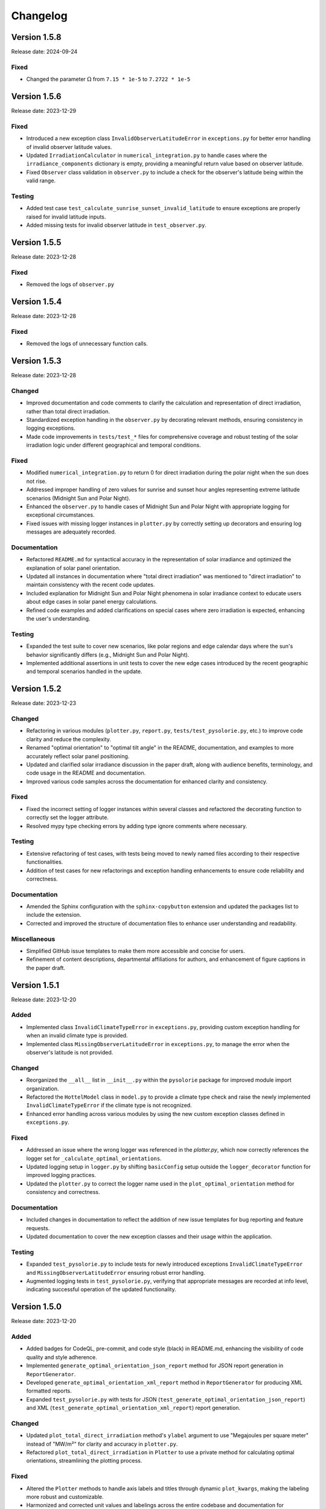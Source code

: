 Changelog
=========

Version 1.5.8
-------------
Release date: 2024-09-24

Fixed
^^^^^
- Changed the parameter :math:`\Omega` from ``7.15 * 1e-5`` to ``7.2722 * 1e-5``



Version 1.5.6
-------------

Release date: 2023-12-29


Fixed
^^^^^
- Introduced a new exception class ``InvalidObserverLatitudeError`` in ``exceptions.py`` for better error handling of invalid observer latitude values.
- Updated ``IrradiationCalculator`` in ``numerical_integration.py`` to handle cases where the ``irradiance_components`` dictionary is empty, providing a meaningful return value based on observer latitude.
- Fixed ``Observer`` class validation in ``observer.py`` to include a check for the observer's latitude being within the valid range.


Testing
^^^^^^^
- Added test case ``test_calculate_sunrise_sunset_invalid_latitude`` to ensure exceptions are properly raised for invalid latitude inputs.
- Added missing tests for invalid observer latitude in ``test_observer.py``.



Version 1.5.5
-------------

Release date: 2023-12-28

Fixed
^^^^^
- Removed the logs of ``observer.py``


Version 1.5.4
-------------

Release date: 2023-12-28

Fixed
^^^^^
- Removed the logs of unnecessary function calls.


Version 1.5.3
-------------

Release date: 2023-12-28

Changed
^^^^^^^

- Improved documentation and code comments to clarify the calculation and representation of direct irradiation, rather than total direct irradiation.
- Standardized exception handling in the ``observer.py`` by decorating relevant methods, ensuring consistency in logging exceptions.
- Made code improvements in ``tests/test_*`` files for comprehensive coverage and robust testing of the solar irradiation logic under different geographical and temporal conditions.

Fixed
^^^^^
- Modified ``numerical_integration.py`` to return 0 for direct irradiation during the polar night when the sun does not rise.
- Addressed improper handling of zero values for sunrise and sunset hour angles representing extreme latitude scenarios (Midnight Sun and Polar Night).
- Enhanced the ``observer.py`` to handle cases of Midnight Sun and Polar Night with appropriate logging for exceptional circumstances.
- Fixed issues with missing logger instances in ``plotter.py`` by correctly setting up decorators and ensuring log messages are adequately recorded.

Documentation
^^^^^^^^^^^^^
- Refactored ``README.md`` for syntactical accuracy in the representation of solar irradiance and optimized the explanation of solar panel orientation.
- Updated all instances in documentation where "total direct irradiation" was mentioned to "direct irradiation" to maintain consistency with the recent code updates.
- Included explanation for Midnight Sun and Polar Night phenomena in solar irradiance context to educate users about edge cases in solar panel energy calculations.
- Refined code examples and added clarifications on special cases where zero irradiation is expected, enhancing the user's understanding.

Testing
^^^^^^^

- Expanded the test suite to cover new scenarios, like polar regions and edge calendar days where the sun's behavior significantly differs (e.g., Midnight Sun and Polar Night).
- Implemented additional assertions in unit tests to cover the new edge cases introduced by the recent geographic and temporal scenarios handled in the update.



Version 1.5.2
-------------

Release date: 2023-12-23

Changed
^^^^^^^

- Refactoring in various modules (``plotter.py``, ``report.py``, ``tests/test_pysolorie.py``, etc.) to improve code clarity and reduce the complexity.
- Renamed "optimal orientation" to "optimal tilt angle" in the README, documentation, and examples to more accurately reflect solar panel positioning.
- Updated and clarified solar irradiance discussion in the paper draft, along with audience benefits, terminology, and code usage in the README and documentation.
- Improved various code samples across the documentation for enhanced clarity and consistency.

Fixed
^^^^^

- Fixed the incorrect setting of logger instances within several classes and refactored the decorating function to correctly set the logger attribute.
- Resolved mypy type checking errors by adding type ignore comments where necessary.


Testing
^^^^^^^

- Extensive refactoring of test cases, with tests being moved to newly named files according to their respective functionalities.
- Addition of test cases for new refactorings and exception handling enhancements to ensure code reliability and correctness.

Documentation
^^^^^^^^^^^^^

- Amended the Sphinx configuration with the ``sphinx-copybutton`` extension and updated the packages list to include the extension.
- Corrected and improved the structure of documentation files to enhance user understanding and readability.

Miscellaneous
^^^^^^^^^^^^^

- Simplified GitHub issue templates to make them more accessible and concise for users.
- Refinement of content descriptions, departmental affiliations for authors, and enhancement of figure captions in the paper draft.


Version 1.5.1
-------------

Release date: 2023-12-20

Added
^^^^^
- Implemented class ``InvalidClimateTypeError`` in ``exceptions.py``, providing custom exception handling for when an invalid climate type is provided.
- Implemented class ``MissingObserverLatitudeError`` in ``exceptions.py``, to manage the error when the observer's latitude is not provided.

Changed
^^^^^^^
- Reorganized the ``__all__`` list in ``__init__.py`` within the ``pysolorie`` package for improved module import organization.
- Refactored the ``HottelModel`` class in ``model.py`` to provide a climate type check and raise the newly implemented ``InvalidClimateTypeError`` if the climate type is not recognized.
- Enhanced error handling across various modules by using the new custom exception classes defined in ``exceptions.py``.

Fixed
^^^^^
- Addressed an issue where the wrong logger was referenced in the `plotter.py`, which now correctly references the logger set for ``_calculate_optimal_orientations``.
- Updated logging setup in ``logger.py`` by shifting ``basicConfig`` setup outside the ``logger_decorator`` function for improved logging practices.
- Updated the ``plotter.py`` to correct the logger name used in the ``plot_optimal_orientation`` method for consistency and correctness.

Documentation
^^^^^^^^^^^^^
- Included changes in documentation to reflect the addition of new issue templates for bug reporting and feature requests.
- Updated documentation to cover the new exception classes and their usage within the application.

Testing
^^^^^^^
- Expanded ``test_pysolorie.py`` to include tests for newly introduced exceptions ``InvalidClimateTypeError`` and ``MissingObserverLatitudeError`` ensuring robust error handling.
- Augmented logging tests in ``test_pysolorie.py``, verifying that appropriate messages are recorded at info level, indicating successful operation of the updated functionality.


Version 1.5.0
-------------

Release date: 2023-12-20

Added
^^^^^
- Added badges for CodeQL, pre-commit, and code style (black) in README.md, enhancing the visibility of code quality and style adherence.
- Implemented ``generate_optimal_orientation_json_report`` method for JSON report generation in ``ReportGenerator``.
- Developed ``generate_optimal_orientation_xml_report`` method in ``ReportGenerator`` for producing XML formatted reports.
- Expanded ``test_pysolorie.py`` with tests for JSON (``test_generate_optimal_orientation_json_report``) and XML (``test_generate_optimal_orientation_xml_report``) report generation.

Changed
^^^^^^^
- Updated ``plot_total_direct_irradiation`` method's ``ylabel`` argument to use "Megajoules per square meter" instead of "MW/m²" for clarity and accuracy in ``plotter.py``.
- Refactored ``plot_total_direct_irradiation`` in ``Plotter`` to use a private method for calculating optimal orientations, streamlining the plotting process.

Fixed
^^^^^
- Altered the ``Plotter`` methods to handle axis labels and titles through dynamic ``plot_kwargs``, making the labeling more robust and customizable.
- Harmonized and corrected unit values and labelings across the entire codebase and documentation for consistency and accuracy.
- Refined the ``ReportGenerator`` generate methods' docstrings, clearly specifying the return value unit as "Megajoules per square meter".
- Changed the calculation of the solar irradiance formula in ``SolarIrradiance`` from ``0.33`` to ``0.033`` to correct the eccentricity correction factor according to established astronomical equations.


Documentation
^^^^^^^^^^^^^
- Enhanced documentation in ``getting_started.rst`` with examples and instructions for the new JSON and XML report generation methods.
- Altered the representation of solar irradiance units in documentation to match the codebase changes.

Testing
^^^^^^^
- Enriched ``test_pysolorie.py`` with further assertions for newly added JSON and XML report functionalities, ensuring correct report file creation and data integrity.



Version 1.4.0
-------------

Release date: 2023-12-18

Added
^^^^^
- Added ``plot_total_direct_irradiation`` method in the Plotter class for plotting total direct irradiation over a specified range of days with an example included in getting_started.rst.

Changed
^^^^^^^
- Streamlined ``setup.cfg`` to remove unnecessary sphinx-apidoc commands.
- Optimized numerical integration methods to use radians and improved precision settings.
- Updated CSV report generation in ``ReportGenerator`` to include total direct irradiation in output.

Documentation
^^^^^^^^^^^^^
- Implemented significant restructuring and simplifying of the reStructuredText (rst) documentation across many files (modules.rst and individual module documentation).
- Updated module titles to match functionality more accurately, such as "Atmospheric Transmission" and "Hottel Model" for improved clarity in the table of contents.
- Standardized and enhanced docstrings in all module scripts to include detailed descriptions and references where applicable.


Testing
^^^^^^^
- Extended tests in ``test_pysolorie.py`` for additional coverage of new features.

Bug Fixes
^^^^^^^^^
- Corrected the value and unit of the solar constant in ``SolarIrradiance`` from Watts to Megawatts per square meter.


Version 1.3.1
-------------

Release date: 2023-12-16

Added
^^^^^
- An image has been added to the README file, with the solar panel's picture and width specified as 600. (``docs/_static/images/solar_panel.svg``)

Changed
^^^^^^^
- Correction of typographical error in the README.md, changing “Solar Orie” to “Sol Orie” in the abbreviation of “pysolorie”.
- Updated the utilization description from “the Hottel Model” to “Hottel's Model” in the README.md.

Documentation
^^^^^^^^^^^^^
- A detailed explanation of the factors affecting solar irradiation energy received by a solar panel. It includes time of irradiation, latitude and climate of the location, and the solar panel's shape and orientation.
- Mention of how solar collectors can be positioned and adjusted for fixed periods or optimal annual performance.
- Description of the components of solar irradiation: direct beam, sky diffusion, and ground reflection.
- Clarification that the library is now considering flat solar panels and focusing on direct beam irradiation.
- Usage of Hottel's model to estimate the transmittance of direct solar radiation through clear atmospheres.
- A new “References” section with three references to support the text added to the Introduction.
- In the introduction, the leading question has been rephrased for clarity.
- Updated the feature listing of “Calculating the zenith angle” to “Calculating the solar zenith angle”.

Testing
^^^^^^^
- New test case: ``test_generate_optimal_orientation_csv_report`` has been added to verify the functionality of generating CSV reports for the optimal orientation of solar panels over a specified range of days. This test ensures that the CSV file is created correctly and contains the expected data.
- New test case: ``test_plot_optimal_orientation`` is introduced to test the generation of plots for the optimal orientation. It checks if the plot file is created and has content, ensuring that the visual representation of the data is correctly generated.
- New test case: ``test_plot_method`` to verify internal plotting functionality. This test covers the private method ``_plot``, which underlies the plotting functionality. It checks whether the matplotlib library's ``show`` method is called when plotting data without a specified path (used for displaying plots directly).
- The existing test cases have been supplemented with type annotations, providing clearer code documentation and potentially preventing type-related errors. Types such as ``Path``, ``ReportGenerator``, ``IrradiationCalculator``, ``List``, ``Dict``, ``Any``, and several others are now explicitly declared, making the codebase more robust and static type checker friendly.


Version 1.3.0
-------------

Release date: 2023-12-15

Added
^^^^^

- Codecov integration in the GitHub Actions pipeline for Python 3.10.
- Documentation badges including Documentation Status, PyPI Version, PyPI Format, PyPI Status, and Codecov coverage report.
- A new logger module with a logger_decorator for logging the start and finish of functions.
- ReportGenerator and Plotter classes for generating CSV reports and plotting optimal orientations of solar panels.
- Detailed feature listing in the README.md: Providing the added functionalities of generating CSV reports and plotting optimal orientations for a range of days.
- Automated module documentation generation for pysolorie.logger, pysolorie.plotter, and pysolorie.report.
- matplotlib now a dependency, reflecting new plotting capabilities.

Changed
^^^^^^^

- Updated README.md to reflect new library capabilities and contribution guidance.
- Updated contributing section in the documentation, providing clarity on how to contribute and the kinds of contributions welcomed.
- Upgraded Development Status classifier indicating the project is now considered production/stable.

Documentation
^^^^^^^^^^^^^

- Expansive enrichment of the README.md and documentation (``docs/*``), highlighting new features in detail and offering guidance on library usage.
- Detailed description of plotting and generating CSV report functionalities in the getting_started.rst.
- Inclusion of plotting and CSV report generation examples in the documentation.
- Contribution documentation updated to reflect recent changes and guidelines for adding new features and writing test cases.

Testing
^^^^^^^

- Added unit tests for the ReportGenerator and Plotter functionalities.
- pytest is now configured to produce both terminal and XML coverage reports.
